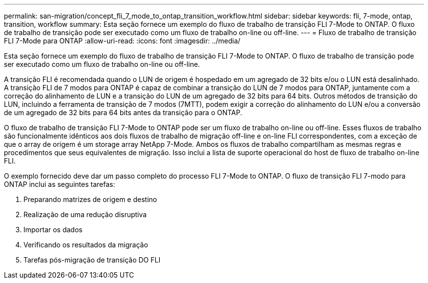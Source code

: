 ---
permalink: san-migration/concept_fli_7_mode_to_ontap_transition_workflow.html 
sidebar: sidebar 
keywords: fli, 7-mode, ontap, transition, workflow 
summary: Esta seção fornece um exemplo do fluxo de trabalho de transição FLI 7-Mode to ONTAP. O fluxo de trabalho de transição pode ser executado como um fluxo de trabalho on-line ou off-line. 
---
= Fluxo de trabalho de transição FLI 7-Mode para ONTAP
:allow-uri-read: 
:icons: font
:imagesdir: ../media/


[role="lead"]
Esta seção fornece um exemplo do fluxo de trabalho de transição FLI 7-Mode to ONTAP. O fluxo de trabalho de transição pode ser executado como um fluxo de trabalho on-line ou off-line.

A transição FLI é recomendada quando o LUN de origem é hospedado em um agregado de 32 bits e/ou o LUN está desalinhado. A transição FLI de 7 modos para ONTAP é capaz de combinar a transição do LUN de 7 modos para ONTAP, juntamente com a correção do alinhamento de LUN e a transição do LUN de um agregado de 32 bits para 64 bits. Outros métodos de transição do LUN, incluindo a ferramenta de transição de 7 modos (7MTT), podem exigir a correção do alinhamento do LUN e/ou a conversão de um agregado de 32 bits para 64 bits antes da transição para o ONTAP.

O fluxo de trabalho de transição FLI 7-Mode to ONTAP pode ser um fluxo de trabalho on-line ou off-line. Esses fluxos de trabalho são funcionalmente idênticos aos dois fluxos de trabalho de migração off-line e on-line FLI correspondentes, com a exceção de que o array de origem é um storage array NetApp 7-Mode. Ambos os fluxos de trabalho compartilham as mesmas regras e procedimentos que seus equivalentes de migração. Isso inclui a lista de suporte operacional do host de fluxo de trabalho on-line FLI.

O exemplo fornecido deve dar um passo completo do processo FLI 7-Mode to ONTAP. O fluxo de transição FLI 7-modo para ONTAP inclui as seguintes tarefas:

. Preparando matrizes de origem e destino
. Realização de uma redução disruptiva
. Importar os dados
. Verificando os resultados da migração
. Tarefas pós-migração de transição DO FLI

